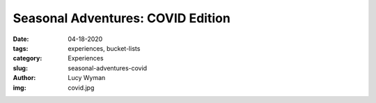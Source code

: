 Seasonal Adventures: COVID Edition
==================================
:date: 04-18-2020
:tags: experiences, bucket-lists
:category: Experiences
:slug: seasonal-adventures-covid
:author: Lucy Wyman
:img: covid.jpg


